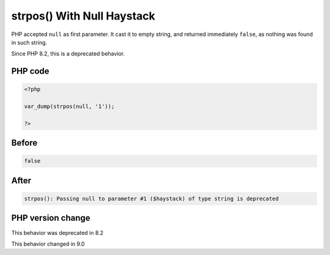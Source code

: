 .. _`strpos()-with-null-haystack`:

strpos() With Null Haystack
===========================
.. meta::
	:description:
		strpos() With Null Haystack: PHP accepted ``null`` as first parameter.
	:twitter:card: summary_large_image
	:twitter:site: @exakat
	:twitter:title: strpos() With Null Haystack
	:twitter:description: strpos() With Null Haystack: PHP accepted ``null`` as first parameter
	:twitter:creator: @exakat
	:twitter:image:src: https://php-changed-behaviors.readthedocs.io/en/latest/_static/logo.png
	:og:image: https://php-changed-behaviors.readthedocs.io/en/latest/_static/logo.png
	:og:title: strpos() With Null Haystack
	:og:type: article
	:og:description: PHP accepted ``null`` as first parameter
	:og:url: https://php-tips.readthedocs.io/en/latest/tips/strposWithNullHaystack.html
	:og:locale: en

PHP accepted ``null`` as first parameter. It cast it to empty string, and returned immediately ``false``, as nothing was found in such  string.



Since PHP 8.2, this is a deprecated behavior.

PHP code
________
.. code-block:: php

   <?php
   
   var_dump(strpos(null, '1'));
   
   ?>

Before
______
.. code-block:: output

   false

After
______
.. code-block:: output

   strpos(): Passing null to parameter #1 ($haystack) of type string is deprecated


PHP version change
__________________
This behavior was deprecated in 8.2

This behavior changed in 9.0



